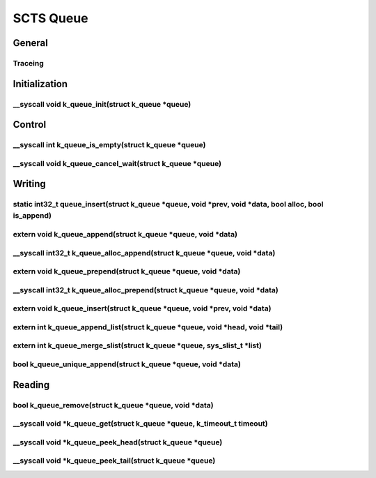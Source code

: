 SCTS Queue
##########

General
*******

.. ctest:: Data queue implemenation
   :id: SCTS_QUEUE_1
   :status: open
   :verifies: SCTS_QUEUE_2
   :tags: Safety-scope

   Review the source code that the systems single-linked list implementation for the data queue was used.

.. ctest:: Wait queue implemenation
   :id: SCTS_QUEUE_2
   :status: open
   :verifies: SCDS_QUEUE_2
   :tags: Safety-scope

   Review the source code that the systems double-linked list implementation for the wait queue was used.

Traceing
========

.. ctest:: Traceing macro function-entry
   :id: SCTS_QUEUE_3
   :status: open
   :verifies: SCDS_QUEUE_3
   :tags: Safety-scope

   1. Define SYS_PORT_TRACING_OBJ_FUNC_ENTER as a FFF trace_func_enter() getting all macro parameters passed.
   2. Call all Queue API functions verifiying for each that trace_func_enter() was called before trace_func_exit().

.. ctest:: Traceing macro function-exit
   :id: SCTS_QUEUE_4
   :status: open
   :verifies: SCDS_QUEUE_4
   :is_related_to_by: SCTS_QUEUE_3
   :relates_to: SCTS_QUEUE_5
   :tags: Safety-scope

   1. Define SYS_PORT_TRACING_OBJ_FUNC_EXIT as a FFF trace_func_exit() getting all macro parameters passed.
   2. Call all Queue API functions verifiying for each that trace_func_exit() was called after trace_func_enter().

.. ctest:: Traceing macro function-blocking
   :id: SCTS_QUEUE_5
   :status: open
   :verifies: SCDS_QUEUE_5
   :tags: Safety-scope

   1. Define SYS_PORT_TRACING_OBJ_FUNC_BLOCKING as a FFF trace_func_block() getting all macro parameters passed.
   2. Call all Queue API functions verifiying for each that trace_func_block() was called beetween trace_func_enter() and trace_func_exit().
   3. Additionally for each verify that trace_func_block() was called at the intended source code line.

.. ctest:: Tracing macros defaults
   :id: SCTS_QUEUE_6
   :status: open
   :verifies: SCDS_QUEUE_6
   :tags: Safety-scope

   Call all queue API functions .




Initialization
**************

__syscall void k_queue_init(struct k_queue \*queue)
===================================================


Control
*******

__syscall int k_queue_is_empty(struct k_queue \*queue)
======================================================

__syscall void k_queue_cancel_wait(struct k_queue \*queue)
==========================================================



Writing
*******

static int32_t queue_insert(struct k_queue \*queue, void \*prev, void \*data, bool alloc, bool is_append)
=========================================================================================================

.. ctest:: Race Conditions
   :id: SCTS_QUEUE_7
   :status: open
   :verifies: SCDS_QUEUE_7
   :tags: Safety-scope

   Do a very sophisticated test to verify which shows that race conditions do not occur.

.. ctest:: Rescheduling on write to high priorized thread
   :id: SCTS_QUEUE_8
   :status: open
   :verifies: SCDS_QUEUE_8
   :tags: Safety-scope

   Do a test which shows that the sending thread is swapped out, when sending to a queue on which a higher priorized thread is
   waiting for a message.

.. ctest:: Rescheduling on write to equal priorized thread
   :id: SCTS_QUEUE_9
   :status: open
   :verifies: SCDS_QUEUE_8
   :tags: Safety-scope

   Do a test which shows that the sending thread is continued, when sending to a queue on which a equally priorized thread is
   waiting for a message.

.. ctest:: Rescheduling on write to lower priorized thread
   :id: SCTS_QUEUE_10
   :status: open
   :verifies: SCDS_QUEUE_8, SCDS_QUEUE_DEAD_666
   :tags: Safety-scope

   Do a test which shows that the sending thread is continued, when sending to a queue on which a lower priorized thread is
   waiting for a message.

extern void k_queue_append(struct k_queue \*queue, void \*data)
===============================================================


__syscall int32_t k_queue_alloc_append(struct k_queue \*queue, void \*data)
===========================================================================

extern void k_queue_prepend(struct k_queue \*queue, void \*data)
================================================================

__syscall int32_t k_queue_alloc_prepend(struct k_queue \*queue, void \*data)
============================================================================

extern void k_queue_insert(struct k_queue \*queue, void \*prev, void \*data)
============================================================================

extern int k_queue_append_list(struct k_queue \*queue, void \*head, void \*tail)
================================================================================

extern int k_queue_merge_slist(struct k_queue \*queue, sys_slist_t \*list)
==========================================================================

bool k_queue_unique_append(struct k_queue \*queue, void \*data)
===============================================================

Reading
*******

bool k_queue_remove(struct k_queue \*queue, void \*data)
========================================================

__syscall void \*k_queue_get(struct k_queue \*queue, k_timeout_t timeout)
=========================================================================

__syscall void \*k_queue_peek_head(struct k_queue \*queue)
==========================================================

__syscall void \*k_queue_peek_tail(struct k_queue \*queue)
==========================================================










